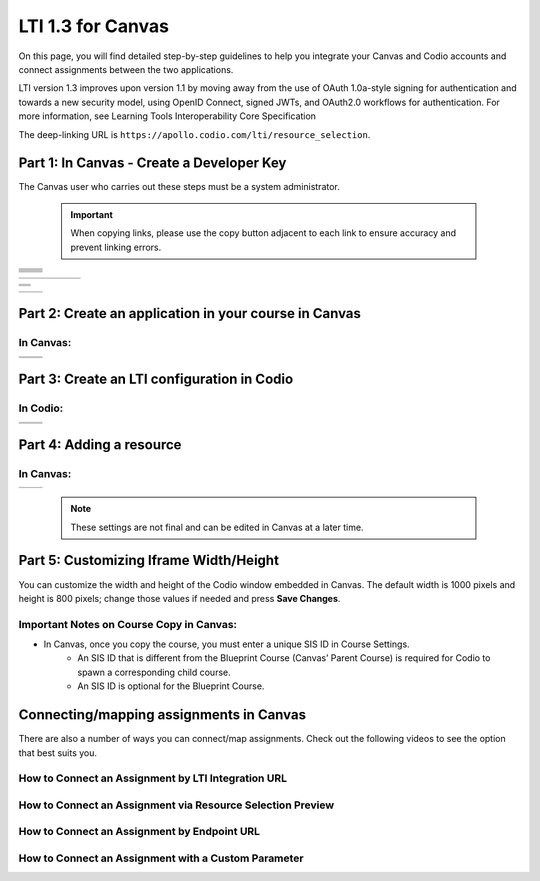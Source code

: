 .. meta::
   :description: LTI 1.3 for Canvas

.. _lti1-3Canvas:

LTI 1.3 for Canvas
==================

On this page, you will find detailed step-by-step guidelines to help you integrate your Canvas and Codio accounts and connect assignments between the two applications.


LTI version 1.3 improves upon version 1.1 by moving away from the use of OAuth 1.0a-style signing for authentication and towards a new security model, using OpenID Connect, signed JWTs, and OAuth2.0 workflows for authentication.
For more information, see Learning Tools Interoperability Core Specification

The deep-linking URL is ``https://apollo.codio.com/lti/resource_selection``.


Part 1: In Canvas - Create a Developer Key
------------------------------------------
The Canvas user who carries out these steps must be a system administrator.

 .. important::
    When copying links, please use the copy button adjacent to each link to ensure accuracy and prevent linking errors.



+-----------------------------------------------------------------------------------------+--------------------------------------------------------------------------------------------------------------------------------------------------------------+
| .. raw:: html                                                                           |                                                                                                                                                              |
|                                                                                         |                                                                                                                                                              |
|     <div class="small">                                                                 |                                                                                                                                                              |
|      <strong>In Codio:</strong><br>                                                     |    |image1|                                                                                                                                                  |
|     1. Click your username in the                                                       |                                                                                                                                                              |
|        top-right corner, then select <strong>Organization</strong> from the menu.       |                                                                                                                                                              |
|        In the Organizations area, click the name of your organization.<br><br>          |                                                                                                                                                              |
|                                                                                         |                                                                                                                                                              |
|     2. Select the <strong>LTI Integrations</strong> tab.<br><br>                        |                                                                                                                                                              |
|     3. Scroll down to the <strong>LTI Integration 1.3</strong> section; you should      |                                                                                                                                                              |
|         see the following fields. Keep this page open.                                  |                                                                                                                                                              |
|     </div>                                                                              |                                                                                                                                                              |
+-----------------------------------------------------------------------------------------+--------------------------------------------------------------------------------------------------------------------------------------------------------------+
| .. raw:: html                                                                           |                                                                                                                                                              |
|                                                                                         |                                                                                                                                                              |
|     <div class="small">                                                                 |                                                                                                                                                              |
|      <strong>In Canvas:</strong><br>                                                    |    |image2|                                                                                                                                                  |
|     4. Select <strong>Admin -> Developer</strong> Keys  <br><br>                        |                                                                                                                                                              |
|     5. Click on <strong>Developer Key</strong> and select <strong>+LTI key</strong>.    |                                                                                                                                                              |
|                                                                                         |                                                                                                                                                              |
|     </div>                                                                              |                                                                                                                                                              |
+-----------------------------------------------------------------------------------------+--------------------------------------------------------------------------------------------------------------------------------------------------------------+
| .. raw:: html                                                                           |                                                                                                                                                              |
|                                                                                         |                                                                                                                                                              |
|     <div class="small">                                                                 |                                                                                                                                                              |
|                                                                                         |    |image3|                                                                                                                                                  |
|     6. Complete the <strong>Key Name, Title</strong> and <strong>Description</strong>   |                                                                                                                                                              |
|         fields. Make sure to set the <strong>method</strong> to <strong>Manual Entry    |                                                                                                                                                              |
|          </strong> <br><br>                                                             |                                                                                                                                                              |
|     7. From Codio, under <strong>LTI 1.3 Integration, copy the LTI URL</strong>         |                                                                                                                                                              |
|         and paste it into the <strong>Target Link URI field</strong> in Canvas.<br><br> |                                                                                                                                                              |
|     8. From Codio copy the <strong>Initiate Login URL</strong> and paste it into the    |                                                                                                                                                              |
|        <strong>OpenID Connect Initiation URL</strong>.<br><br>                          |                                                                                                                                                              |
|     9. Copy the <strong>Redirect URL</strong> and paste it into the                     |                                                                                                                                                              |
|      <strong>Canvas Redirect URI</strong> field.                                        |                                                                                                                                                              |
|                                                                                         |                                                                                                                                                              |
|     </div>                                                                              |                                                                                                                                                              |
+-----------------------------------------------------------------------------------------+--------------------------------------------------------------------------------------------------------------------------------------------------------------+
| .. raw:: html                                                                           |                                                                                                                                                              |
|                                                                                         |                                                                                                                                                              |
|     <div class="small">                                                                 |                                                                                                                                                              |
|                                                                                         |    |image4|                                                                                                                                                  |
|     10. In Canvas, change <strong>JWK Method</strong> to                                |                                                                                                                                                              |
|          <strong>Public JWK URL</strong>. <br><br>                                      |                                                                                                                                                              |
|     11. From Codio, copy the <strong>Keyset URL</strong> and paste it into              |                                                                                                                                                              |
|          the <strong>Public JWK URL</strong> field.                                     |                                                                                                                                                              |
|     </div>                                                                              |                                                                                                                                                              |
+-----------------------------------------------------------------------------------------+--------------------------------------------------------------------------------------------------------------------------------------------------------------+
| .. raw:: html                                                                           |                                                                                                                                                              |
|                                                                                         |                                                                                                                                                              |
|     <div class="small">                                                                 |                                                                                                                                                              |
|                                                                                         |    |image5|                                                                                                                                                  |
|     12. Expand the <strong>LTI Advantage Services</strong> section and toggle           |                                                                                                                                                              |
|         each field on.<br><br>                                                          |                                                                                                                                                              |
|     13. Expand the <strong>Additional Settings</strong> section<br><br>                 |                                                                                                                                                              |
|                                                                                         |                                                                                                                                                              |
|     14. Type "codio.com" in both the <strong>Domain</strong> and                        |                                                                                                                                                              |
|        <strong>Tool Id</strong> fields.<br><br>                                         |                                                                                                                                                              |
|     15. Select the <strong>Privacy level</strong> as <strong>Public</strong>.           |                                                                                                                                                              |
|                                                                                         |                                                                                                                                                              |
|                                                                                         |                                                                                                                                                              |
|     </div>                                                                              |                                                                                                                                                              |
+-----------------------------------------------------------------------------------------+--------------------------------------------------------------------------------------------------------------------------------------------------------------+
| .. raw:: html                                                                           |                                                                                                                                                              |
|                                                                                         |                                                                                                                                                              |
|     <div class="small">                                                                 |                                                                                                                                                              |
|                                                                                         |    |image6|                                                                                                                                                  |
|     16. Scroll down to the <strong>Placements</strong> field. You can add a placement   |                                                                                                                                                              |
|          by starting to type the name and then selecting it when it appears.            |                                                                                                                                                              |
|          Placements that should be included (remove any others):                        |                                                                                                                                                              |
|          Link Selection, Editor Button,  Assignment Selection and Course Navigation.    |                                                                                                                                                              |
|     </div>                                                                              |                                                                                                                                                              |
+-----------------------------------------------------------------------------------------+--------------------------------------------------------------------------------------------------------------------------------------------------------------+




+-------------------------------------------------------------------------------------------------------------------------------------------------------------------------------------------------------------------------------------------------------------------------------------------------------------+
|  |image7|                                                                                                                                                                                                                                                                                                   |
|                                                                                                                                                                                                                                                                                                             |
| .. raw:: html                                                                                                                                                                                                                                                                                               |
|                                                                                                                                                                                                                                                                                                             |
|     <div class="small">                                                                                                                                                                                                                                                                                     |
|                                                                                                                                                                                                                                                                                                             |
|     17. Expand each of the following fields, and copy the static links below:<br><br>                                                                                                                                                                                                                       |
|     <strong>Link Selection</strong><br>                                                                                                                                                                                                                                                                     |
|     Select <strong>LtiDeepLinkingRequest</strong><br>                                                                                                                                                                                                                                                       |
|     <span style="color: teal;">Target Link URI:</span>                                                                                                                                                                                                                                                      |
|     https://apollo.codio.com/lti/resource_selection                                                                                                                                                                                                                                                         |
|     <button onclick="copyRSTUrl1()">Copy URL</button><br>                                                                                                                                                                                                                                                   |
|     <script> function copyRSTUrl1() {                                                                                                                                                                                                                                                                       |
|     const url = "https://apollo.codio.com/lti/resource_selection";                                                                                                                                                                                                                                          |
|     navigator.clipboard.writeText(url).catch(err => {                                                                                                                                                                                                                                                       |
|      console.error('Failed to copy: ', err); }); } </script>                                                                                                                                                                                                                                                |
|     <span style="color: teal;">Icon URL:</span><br>                                                                                                                                                                                                                                                         |
|     https://static-assets.codio.com/dashboard/images/icons/favicon-16x16.da14ae918fd9bc3b.png                                                                                                                                                                                                               |
|                                                                                                                                                                                                                                                                                                             |
|     <button onclick="copyRSTUrl2()">Copy URL</button><br>                                                                                                                                                                                                                                                   |
|     <script> function copyRSTUrl2() {                                                                                                                                                                                                                                                                       |
|     const url = "https://static-assets.codio.com/dashboard/images/icons/favicon-16x16.da14ae918fd9bc3b.png";                                                                                                                                                                                                |
|                                                                                                                                                                                                                                                                                                             |
|     navigator.clipboard.writeText(url).catch(err => {                                                                                                                                                                                                                                                       |
|      console.error('Failed to copy: ', err); }); } </script>                                                                                                                                                                                                                                                |
|     </div>                                                                                                                                                                                                                                                                                                  |
+-------------------------------------------------------------------------------------------------------------------------------------------------------------------------------------------------------------------------------------------------------------------------------------------------------------+


+-------------------------------------------------------------------------------------------------------------------------------------------------------------------------------------------------------------------------------------------------------------------------------------------------------------+
| |image8|                                                                                                                                                                                                                                                                                                    |
|                                                                                                                                                                                                                                                                                                             |
| .. raw:: html                                                                                                                                                                                                                                                                                               |
|                                                                                                                                                                                                                                                                                                             |
|     <div class="small">                                                                                                                                                                                                                                                                                     |
|                                                                                                                                                                                                                                                                                                             |
|                                                                                                                                                                                                                                                                                                             |
|     <strong>Editor button</strong><br>                                                                                                                                                                                                                                                                      |
|                                                                                                                                                                                                                                                                                                             |
|     <span style="color: teal;">Target Link URI:</span>                                                                                                                                                                                                                                                      |
|     https://apollo.codio.com/lti/editor_button                                                                                                                                                                                                                                                              |
|     <button onclick="copyRSTUrl3()">Copy URL</button><br>                                                                                                                                                                                                                                                   |
|     <script> function copyRSTUrl3() {                                                                                                                                                                                                                                                                       |
|     const url = "https://apollo.codio.com/lti/editor_button";                                                                                                                                                                                                                                               |
|     navigator.clipboard.writeText(url).catch(err => {                                                                                                                                                                                                                                                       |
|     console.error('Failed to copy: ', err); }); } </script>                                                                                                                                                                                                                                                 |
|     <span style="color: teal;">Icon Url:</span><br>                                                                                                                                                                                                                                                         |
|     https://static-assets.codio.com/dashboard/images/icons/favicon-16x16.da14ae918fd9bc3b.png                                                                                                                                                                                                               |
|                                                                                                                                                                                                                                                                                                             |
|     <button onclick="copyRSTUrl4()">Copy URL</button><br>                                                                                                                                                                                                                                                   |
|     <script> function copyRSTUrl4() {                                                                                                                                                                                                                                                                       |
|     const url = "https://static-assets.codio.com/dashboard/images/icons/favicon-16x16.da14ae918fd9bc3b.png";                                                                                                                                                                                                |
|                                                                                                                                                                                                                                                                                                             |
|     navigator.clipboard.writeText(url).catch(err => {                                                                                                                                                                                                                                                       |
|      console.error('Failed to copy: ', err); }); } </script>                                                                                                                                                                                                                                                |
|     </div>                                                                                                                                                                                                                                                                                                  |
+-------------------------------------------------------------------------------------------------------------------------------------------------------------------------------------------------------------------------------------------------------------------------------------------------------------+
| |image9|                                                                                                                                                                                                                                                                                                    |      
|                                                                                                                                                                                                                                                                                                             |
| .. raw:: html                                                                                                                                                                                                                                                                                               |
|                                                                                                                                                                                                                                                                                                             |
|     <div class="small">                                                                                                                                                                                                                                                                                     |
|                                                                                                                                                                                                                                                                                                             |
|                                                                                                                                                                                                                                                                                                             |
|     <strong>Assignment Selection</strong><br>                                                                                                                                                                                                                                                               |
|     Select <strong>LtiDeepLinkingRequest</strong><br>                                                                                                                                                                                                                                                       |
|     <span style="color: teal;">Target Link URI:</span>                                                                                                                                                                                                                                                      |
|     https://apollo.codio.com/lti/resource_selection                                                                                                                                                                                                                                                         |
|     <button onclick="copyRSTUrl5()">Copy URL</button><br>                                                                                                                                                                                                                                                   |
|     <script> function copyRSTUrl5() {                                                                                                                                                                                                                                                                       |
|     const url = "https://apollo.codio.com/lti/resource_selection";                                                                                                                                                                                                                                          |
|     navigator.clipboard.writeText(url).catch(err => {                                                                                                                                                                                                                                                       |
|     console.error('Failed to copy: ', err); }); } </script>                                                                                                                                                                                                                                                 |
|     <span style="color: teal;">Icon Url:</span><br>                                                                                                                                                                                                                                                         |
|     https://static-assets.codio.com/dashboard/images/icons/favicon-16x16.da14ae918fd9bc3b.png                                                                                                                                                                                                               |
|                                                                                                                                                                                                                                                                                                             |
|     <button onclick="copyRSTUrl6()">Copy URL</button><br>                                                                                                                                                                                                                                                   |
|     <script> function copyRSTUrl6() {                                                                                                                                                                                                                                                                       |
|     const url = "https://static-assets.codio.com/dashboard/images/icons/favicon-16x16.da14ae918fd9bc3b.png";                                                                                                                                                                                                |
|                                                                                                                                                                                                                                                                                                             |
|     navigator.clipboard.writeText(url).catch(err => {                                                                                                                                                                                                                                                       |
|      console.error('Failed to copy: ', err); }); } </script>                                                                                                                                                                                                                                                |
|     </div>                                                                                                                                                                                                                                                                                                  |
+-------------------------------------------------------------------------------------------------------------------------------------------------------------------------------------------------------------------------------------------------------------------------------------------------------------+
| |image10|                                                                                                                                                                                                                                                                                                   |
|                                                                                                                                                                                                                                                                                                             |
| .. raw:: html                                                                                                                                                                                                                                                                                               |
|                                                                                                                                                                                                                                                                                                             |
|     <div class="small">                                                                                                                                                                                                                                                                                     |
|                                                                                                                                                                                                                                                                                                             |
|                                                                                                                                                                                                                                                                                                             |
|     <strong>Course Navigation</strong><br>                                                                                                                                                                                                                                                                  |
|                                                                                                                                                                                                                                                                                                             |
|     <span style="color: teal;">Target Link URI:</span>                                                                                                                                                                                                                                                      |
|     https://apollo.codio.com/lti/course_navigation                                                                                                                                                                                                                                                          |
|     <button onclick="copyRSTUrl7()">Copy URL</button><br>                                                                                                                                                                                                                                                   |
|     <script> function copyRSTUrl7() {                                                                                                                                                                                                                                                                       |
|     const url = "https://apollo.codio.com/lti/course_navigation";                                                                                                                                                                                                                                           |
|     navigator.clipboard.writeText(url).catch(err => {                                                                                                                                                                                                                                                       |
|     console.error('Failed to copy: ', err); }); } </script>                                                                                                                                                                                                                                                 |
|     <span style="color: teal;">Icon Url:</span><br>                                                                                                                                                                                                                                                         |
|     https://static-assets.codio.com/dashboard/images/icons/favicon-16x16.da14ae918fd9bc3b.png                                                                                                                                                                                                               |
|                                                                                                                                                                                                                                                                                                             |
|     <button onclick="copyRSTUrl8()">Copy URL</button><br>                                                                                                                                                                                                                                                   |
|     <script> function copyRSTUrl8() {                                                                                                                                                                                                                                                                       |
|     const url = "https://static-assets.codio.com/dashboard/images/icons/favicon-16x16.da14ae918fd9bc3b.png";                                                                                                                                                                                                |
|                                                                                                                                                                                                                                                                                                             |
|     navigator.clipboard.writeText(url).catch(err => {                                                                                                                                                                                                                                                       |
|      console.error('Failed to copy: ', err); }); } </script>                                                                                                                                                                                                                                                |
|     </div>                                                                                                                                                                                                                                                                                                  |
+-------------------------------------------------------------------------------------------------------------------------------------------------------------------------------------------------------------------------------------------------------------------------------------------------------------+



+-------------------------------------------------------------------------------------------+--------------------------------------------------------------------------------------------------------------------------------------------------------------+
| .. raw:: html                                                                             |                                                                                                                                                              |
|                                                                                           |                                                                                                                                                              |
|     <div class="small">                                                                   |                                                                                                                                                              |
|                                                                                           |    |image11|                                                                                                                                                 |
|     18. Press <strong>Save</strong> in bottom right corner<br><br>                        |                                                                                                                                                              |
|     19. You will be back at the list of developer keys.<br><br>                           |                                                                                                                                                              |
|     20. Update <strong>State</strong> to: on<br><br>                                      |                                                                                                                                                              |
|     21. Copy the number in the <strong>Details</strong> column (for use in Parts 2 and 3) |                                                                                                                                                              |
|     </div>                                                                                |                                                                                                                                                              |
+-------------------------------------------------------------------------------------------+--------------------------------------------------------------------------------------------------------------------------------------------------------------+


.. |image1| image:: /instructors/admin/integration/CodioLTI1.3Integration.png
   :width: 1500px  
.. |image2| image:: /img/lti/canvasdeveloperkey.png
   :width: 1500px
.. |image3| image:: /img/lti/developerkeyvalues.png
   :width: 1500px
.. |image4| image:: /img/lti/canvasJWK.png
   :width: 1500px
.. |image5| image:: /img/lti/canvasadvantage.png
   :width: 1500px
.. |image6| image:: /img/lti/canvasplacements.png
   :width: 1500px
.. |image7| image:: /img/lti/canvaslinkselect.png
   :width: 1500px
.. |image8| image:: /img/lti/canvaseditorbutton.png
   :width: 1500px
.. |image9| image:: /img/lti/canvasassignment.png
   :width: 1500px
.. |image10| image:: /img/lti/canvasnavigation.png
   :width: 1500px
.. |image11| image:: /img/lti/canvasdetails.png
   :width: 1500px




Part 2: Create an application in your course in Canvas
------------------------------------------------------

In Canvas:
~~~~~~~~~~

+-------------------------------------------------------------------------------------------+------------------------------------------------------------------------------------+
| .. raw:: html                                                                             |                                                                                    |
|                                                                                           | .. image:: /img/lti/addlti13app.png                                                |
|     <div class="small">                                                                   |                                                                                    |
|     1. Select an existing course or create a new course.<br>                              |                                                                                    |
|      <strong>Optional</strong>: create a test course called Codio Test Course before      |                                                                                    |
|        you do it with a production course.<br><br>                                        |                                                                                    |
|      2. In your course, go to <strong>Settings → Apps → + App</strong><br><br>            |                                                                                    |
|      3. In Configuration Type, select: <strong>By Client ID</strong><br><br>              |                                                                                    |
|      4. Paste number you copied in Part 1 into <strong>Client ID</strong> field<br><br>   |                                                                                    |
|      5. <strong>Submit → Install</strong><br><br>                                         |                                                                                    |
|        </div>                                                                             |                                                                                    |
+-------------------------------------------------------------------------------------------+------------------------------------------------------------------------------------+
| .. raw:: html                                                                             |                                                                                    |
|                                                                                           | .. image:: /img/lti/canvasdeployment.png                                           |
|     <div class="small">                                                                   |                                                                                    |
|     6. After you click install, click the gear icon by the tool you just created<br><br>  |                                                                                    |
|     7. Select <strong>Deployment ID</strong><br><br>                                      |                                                                                    |
|                                                                                           |                                                                                    |
|      8. Copy the ID displayed, it will be used in Part 3                                  |                                                                                    |                                                                                                                           
|        </div>                                                                             |                                                                                    |
+-------------------------------------------------------------------------------------------+------------------------------------------------------------------------------------+



Part 3: Create an LTI configuration in Codio
--------------------------------------------

In Codio:
~~~~~~~~~

+-------------------------------------------------------------------------------------------+------------------------------------------------------------------------------------+
| .. raw:: html                                                                             |                                                                                    |
|                                                                                           |                                                                                    |
|     <div class="small">                                                                   |                                                                                    |
|     1. In your org → <strong>LTI Integrations</strong><br>                                |     .. image:: /img/lti/addlti13integration.png                                    |
|            - Scroll down to <strong>LTI 1.3 Configurations</strong><br>                   |                                                                                    |
|            - Click <strong>Add Integration</strong><br><br>                               |                                                                                    |                                                                                                                         
|        </div>                                                                             |                                                                                    |
+-------------------------------------------------------------------------------------------+------------------------------------------------------------------------------------+
| .. raw:: html                                                                             |                                                                                    |
|                                                                                           |                                                                                    |
|     <div class="small">                                                                   |                                                                                    |
|     Updating the fields in Platform Information<br><br>                                   |                                                                                    |
|     <strong>Note: replace [CANVAS DOMAIN] with your institution's                         |                                                                                    |
|       domain in steps 5–7. Remove the brackets. Example:                                  |                                                                                    |
|       https://yourinstitution.instructure.com/api/lti/security/jwks</strong><br><br>      |    .. image:: /img/lti/canvasplatform25.png                                        |    
|     2. <span style="color: teal;">Platform ID:</span>                                     |                                                                                    |
|         https://canvas.instructure.com                                                    |                                                                                    |
|                                                                                           |                                                                                    |
|       <button onclick="copyRSTUrl9()">Copy URL</button><br>                               |                                                                                    |
|       <script> function copyRSTUrl9() {                                                   |                                                                                    |
|       const url = "https://canvas.instructure.com";                                       |                                                                                    |
|       navigator.clipboard.writeText(url).catch(err => {                                   |                                                                                    |
|        console.error('Failed to copy: ', err); }); } </script><br><br>                    |                                                                                    |
|                                                                                           |                                                                                    |
|      3. <strong>Client ID:</strong> copied from Developer Keys at end of Part 1<br><br>   |                                                                                    |
|      4. <strong>Deployment ID:</strong> copied in Part 2<br><br>                          |                                                                                    |
|                                                                                           |                                                                                    |
|      5. <span style="color: teal;">Public Keyset URL:</span>                              |                                                                                    |
|         https://[CANVAS DOMAIN]/api/lti/security/jwks                                     |                                                                                    |
|                                                                                           |                                                                                    |
|         <button onclick="copyRSTUrl10()">Copy URL</button><br>                            |                                                                                    |
|         <script> function copyRSTUrl10() {                                                |                                                                                    |
|         const url = "https://[CANVAS DOMAIN]/api/lti/security/jwks";                      |                                                                                    |
|         navigator.clipboard.writeText(url).catch(err => {                                 |                                                                                    |
|        console.error('Failed to copy: ', err); }); } </script><br><br>                    |                                                                                    |
|                                                                                           |                                                                                    |
|      6. <span style="color: teal;">Access Token URL:</span>                               |                                                                                    |
|         https://[CANVAS DOMAIN]/login/oauth2/token                                        |                                                                                    |
|                                                                                           |                                                                                    |
|         <button onclick="copyRSTUrl11()">Copy URL</button><br>                            |                                                                                    |
|         <script> function copyRSTUrl11() {                                                |                                                                                    |
|         const url = "https://[CANVAS DOMAIN]/login/oauth2/token";                         |                                                                                    |
|         navigator.clipboard.writeText(url).catch(err => {                                 |                                                                                    |
|        console.error('Failed to copy: ', err); }); } </script><br><br>                    |                                                                                    |
|                                                                                           |                                                                                    |
|      7. <span style="color: teal;">Authentication Request URL:</span>                     |                                                                                    |
|         https://[CANVAS DOMAIN]/api/lti/authorize_redirect                                |                                                                                    |
|                                                                                           |                                                                                    |
|         <button onclick="copyRSTUrl12()">Copy URL</button><br>                            |                                                                                    |
|         <script> function copyRSTUrl12() {                                                |                                                                                    |
|         const url = "https://[CANVAS DOMAIN]/api/lti/authorize_redirect";                 |                                                                                    |
|         navigator.clipboard.writeText(url).catch(err => {                                 |                                                                                    |
|        console.error('Failed to copy: ', err); }); } </script><br><br>                    |                                                                                    |
|                                                                                           |                                                                                    |
|      8. Click <strong>Create</strong>                                                     |                                                                                    |                                                                                                                              
|                                                                                           |                                                                                    |                                                                                                                                                                  
|        </div>                                                                             |                                                                                    |
+-------------------------------------------------------------------------------------------+------------------------------------------------------------------------------------+

Part 4: Adding a resource
-------------------------
In Canvas:
~~~~~~~~~~
+-------------------------------------------------------------------------------------------------+------------------------------------------------------------------------------------------------------------------------------------------------------+
| .. raw:: html                                                                                   |      .. image:: /img/lti/createassignment.png                                                                                                        |
|                                                                                                 |                                                                                                                                                      |
|     <div class="small">                                                                         |                                                                                                                                                      |
|      1. Go to Assignments in your course, select <strong>Assignment</strong>.<br><br>           |                                                                                                                                                      |
|      2. Give your assignment a name.<br><br>                                                    |                                                                                                                                                      |
|      3. Select a number of points.<br><br>                                                      |                                                                                                                                                      |
|      4. Under <strong>Submission Type</strong>, select <strong>External Tool</strong>.<br><br>  |                                                                                                                                                      |
|      5. Select Find.<br><br>                                                                    |                                                                                                                                                      |
|                                                                                                 |                                                                                                                                                      |
|  <strong>Note:</strong> Do not paste the LTI Integration URL directly into the Canvas           |                                                                                                                                                      |
|           External Tool URL field when creating an assignment. Instead, use the deep link       |                                                                                                                                                      |
|          “Find” flow (recommended) or follow the “Connect by LTI Integration URL” method        |                                                                                                                                                      |
|           described below. <br><br>                                                             |                                                                                                                                                      |
|                                                                                                 |                                                                                                                                                      |
|                                                                                                 |                                                                                                                                                      |
|     6. Select the tool created in Part 1.<br>                                                   |                                                                                                                                                      |
|         <ul><li>Choose the Course and Assignment to connect to</li>                             |                                                                                                                                                      |
|          <li> Recommended: Select Load in a new tab</li></ul><br>                               |                                                                                                                                                      |
|                                                                                                 |                                                                                                                                                      |
|      7. Select <strong>Save</strong> at bottom of the page                                      |                                                                                                                                                      |
|       </div>                                                                                    |                                                                                                                                                      |
+-------------------------------------------------------------------------------------------------+------------------------------------------------------------------------------------------------------------------------------------------------------+

 .. note::
    These settings are not final and can be edited in Canvas at a later time.


Part 5: Customizing Iframe Width/Height
---------------------------------------

You can customize the width and height of the Codio window embedded in Canvas. The default width is 1000 pixels and height is 800 pixels; change those values if needed and press **Save Changes**.

  .. image:: /img/lti/iframe-width-height.png
     :alt: Iframe Width and Height settings


Important Notes on Course Copy in Canvas:
~~~~~~~~~~~~~~~~~~~~~~~~~~~~~~~~~~~~~~~~~~

- In Canvas, once you copy the course, you must enter a unique SIS ID in Course Settings.
    - An SIS ID that is different from the Blueprint Course (Canvas’ Parent Course) is required for Codio to spawn a corresponding child course.
    - An SIS ID is optional for the Blueprint Course.






Connecting/mapping assignments in Canvas
------------------------------------------

There are also a number of ways you can connect/map assignments. Check out the following videos to see the option that best suits you.

How to Connect an Assignment by LTI Integration URL
~~~~~~~~~~~~~~~~~~~~~~~~~~~~~~~~~~~~~~~~~~~~~~~~~~~~

.. raw:: html

    <script src="https://fast.wistia.com/embed/medias/bzowzoyfz1.jsonp" async></script><script src="https://fast.wistia.com/assets/external/E-v1.js" async></script><div class="wistia_responsive_padding" style="padding:56.25% 0 0 0;position:relative;"><div class="wistia_responsive_wrapper" style="height:100%;left:0;position:absolute;top:0;width:100%;"><div class="wistia_embed wistia_async_bzowzoyfz1 seo=false videoFoam=true" style="height:100%;position:relative;width:100%"><div class="wistia_swatch" style="height:100%;left:0;opacity:0;overflow:hidden;position:absolute;top:0;transition:opacity 200ms;width:100%;"><img src="https://fast.wistia.com/embed/medias/bzowzoyfz1/swatch" style="filter:blur(5px);height:100%;object-fit:contain;width:100%;" alt="" aria-hidden="true" onload="this.parentNode.style.opacity=1;" /></div></div></div></div>

How to Connect an Assignment via Resource Selection Preview
~~~~~~~~~~~~~~~~~~~~~~~~~~~~~~~~~~~~~~~~~~~~~~~~~~~~~~~~~~~~

.. raw:: html

    <script src="https://fast.wistia.com/embed/medias/ksdwvd0z3i.jsonp" async></script><script src="https://fast.wistia.com/assets/external/E-v1.js" async></script><div class="wistia_responsive_padding" style="padding:56.25% 0 0 0;position:relative;"><div class="wistia_responsive_wrapper" style="height:100%;left:0;position:absolute;top:0;width:100%;"><div class="wistia_embed wistia_async_ksdwvd0z3i seo=false videoFoam=true" style="height:100%;position:relative;width:100%"><div class="wistia_swatch" style="height:100%;left:0;opacity:0;overflow:hidden;position:absolute;top:0;transition:opacity 200ms;width:100%;"><img src="https://fast.wistia.com/embed/medias/ksdwvd0z3i/swatch" style="filter:blur(5px);height:100%;object-fit:contain;width:100%;" alt="" aria-hidden="true" onload="this.parentNode.style.opacity=1;" /></div></div></div></div>

How to Connect an Assignment by Endpoint URL
~~~~~~~~~~~~~~~~~~~~~~~~~~~~~~~~~~~~~~~~~~~~

.. raw:: html

    <script src="https://fast.wistia.com/embed/medias/fvyglizd2l.jsonp" async></script><script src="https://fast.wistia.com/assets/external/E-v1.js" async></script><div class="wistia_responsive_padding" style="padding:56.25% 0 0 0;position:relative;"><div class="wistia_responsive_wrapper" style="height:100%;left:0;position:absolute;top:0;width:100%;"><div class="wistia_embed wistia_async_fvyglizd2l seo=false videoFoam=true" style="height:100%;position:relative;width:100%"><div class="wistia_swatch" style="height:100%;left:0;opacity:0;overflow:hidden;position:absolute;top:0;transition:opacity 200ms;width:100%;"><img src="https://fast.wistia.com/embed/medias/fvyglizd2l/swatch" style="filter:blur(5px);height:100%;object-fit:contain;width:100%;" alt="" aria-hidden="true" onload="this.parentNode.style.opacity=1;" /></div></div></div></div>

How to Connect an Assignment with a Custom Parameter
~~~~~~~~~~~~~~~~~~~~~~~~~~~~~~~~~~~~~~~~~~~~~~~~~~~~

.. raw:: html

    <script src="https://fast.wistia.com/embed/medias/4hacq8dpos.jsonp" async></script><script src="https://fast.wistia.com/assets/external/E-v1.js" async></script><div class="wistia_responsive_padding" style="padding:56.25% 0 0 0;position:relative;"><div class="wistia_responsive_wrapper" style="height:100%;left:0;position:absolute;top:0;width:100%;"><div class="wistia_embed wistia_async_4hacq8dpos seo=false videoFoam=true" style="height:100%;position:relative;width:100%"><div class="wistia_swatch" style="height:100%;left:0;opacity:0;overflow:hidden;position:absolute;top:0;transition:opacity 200ms;width:100%;"><img src="https://fast.wistia.com/embed/medias/4hacq8dpos/swatch" style="filter:blur(5px);height:100%;object-fit:contain;width:100%;" alt="" aria-hidden="true" onload="this.parentNode.style.opacity=1;" /></div></div></div></div>


